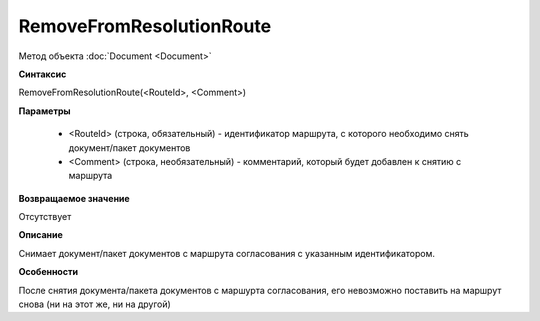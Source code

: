 ﻿RemoveFromResolutionRoute
=========================

Метод объекта :doc:`Document <Document>`


**Синтаксис**

RemoveFromResolutionRoute(<RouteId>, <Comment>)


**Параметры**

    -  <RouteId> (строка, обязательный) - идентификатор маршрута, с которого необходимо снять документ/пакет документов
    -  <Comment> (строка, необязательный) - комментарий, который будет добавлен к снятию с маршрута


**Возвращаемое значение**

Отсутствует

**Описание**

Снимает документ/пакет документов с маршрута согласования с указанным идентификатором.


**Особенности**

После снятия документа/пакета документов с маршурта согласования, его невозможно поставить на маршрут снова (ни на этот же, ни на другой)